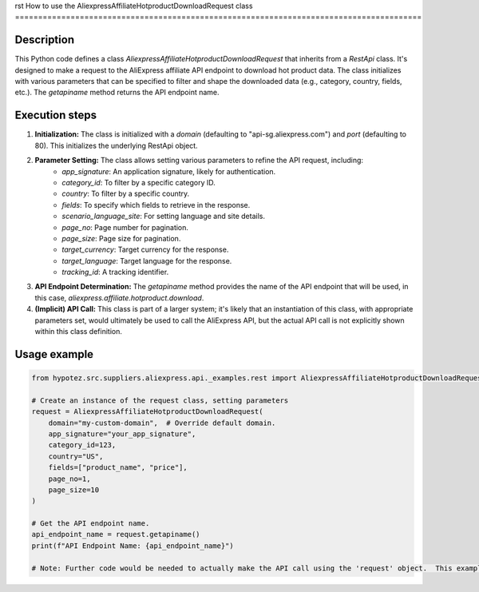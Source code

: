 rst
How to use the AliexpressAffiliateHotproductDownloadRequest class
========================================================================================

Description
-------------------------
This Python code defines a class `AliexpressAffiliateHotproductDownloadRequest` that inherits from a `RestApi` class.  It's designed to make a request to the AliExpress affiliate API endpoint to download hot product data.  The class initializes with various parameters that can be specified to filter and shape the downloaded data (e.g., category, country, fields, etc.). The `getapiname` method returns the API endpoint name.

Execution steps
-------------------------
1. **Initialization:**  The class is initialized with a `domain` (defaulting to "api-sg.aliexpress.com") and `port` (defaulting to 80).  This initializes the underlying RestApi object.

2. **Parameter Setting:**  The class allows setting various parameters to refine the API request, including:
    * `app_signature`:  An application signature, likely for authentication.
    * `category_id`:  To filter by a specific category ID.
    * `country`:  To filter by a specific country.
    * `fields`:  To specify which fields to retrieve in the response.
    * `scenario_language_site`:  For setting language and site details.
    * `page_no`: Page number for pagination.
    * `page_size`: Page size for pagination.
    * `target_currency`: Target currency for the response.
    * `target_language`: Target language for the response.
    * `tracking_id`: A tracking identifier.

3. **API Endpoint Determination:** The `getapiname` method provides the name of the API endpoint that will be used, in this case, `aliexpress.affiliate.hotproduct.download`.

4. **(Implicit) API Call:**  This class is part of a larger system; it's likely that an instantiation of this class, with appropriate parameters set, would ultimately be used to call the AliExpress API, but the actual API call is not explicitly shown within this class definition.


Usage example
-------------------------
.. code-block:: python

    from hypotez.src.suppliers.aliexpress.api._examples.rest import AliexpressAffiliateHotproductDownloadRequest

    # Create an instance of the request class, setting parameters
    request = AliexpressAffiliateHotproductDownloadRequest(
        domain="my-custom-domain",  # Override default domain.
        app_signature="your_app_signature",
        category_id=123,
        country="US",
        fields=["product_name", "price"],
        page_no=1,
        page_size=10
    )

    # Get the API endpoint name.
    api_endpoint_name = request.getapiname()
    print(f"API Endpoint Name: {api_endpoint_name}")

    # Note: Further code would be needed to actually make the API call using the 'request' object.  This example shows how to set parameters.